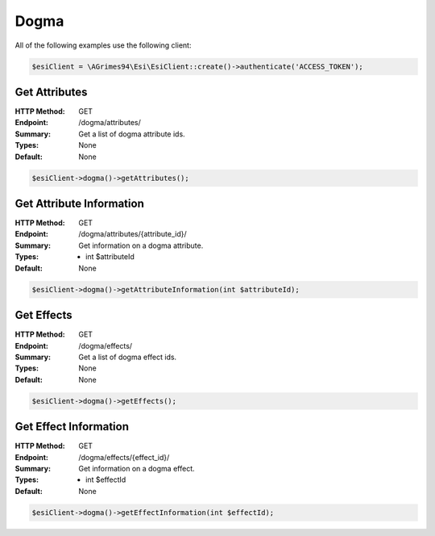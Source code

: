 Dogma
=====

All of the following examples use the following client:

.. code-block:: php

    $esiClient = \AGrimes94\Esi\EsiClient::create()->authenticate('ACCESS_TOKEN');

Get Attributes
--------------

:HTTP Method: GET
:Endpoint: /dogma/attributes/
:Summary: Get a list of dogma attribute ids.
:Types: None
:Default: None

.. code-block:: php

    $esiClient->dogma()->getAttributes();

Get Attribute Information
-------------------------

:HTTP Method: GET
:Endpoint: /dogma/attributes/{attribute_id}/
:Summary: Get information on a dogma attribute.
:Types: - int $attributeId
:Default: None

.. code-block:: php

    $esiClient->dogma()->getAttributeInformation(int $attributeId);

Get Effects
-----------

:HTTP Method: GET
:Endpoint: /dogma/effects/
:Summary: Get a list of dogma effect ids.
:Types: None
:Default: None

.. code-block:: php

    $esiClient->dogma()->getEffects();

Get Effect Information
----------------------

:HTTP Method: GET
:Endpoint: /dogma/effects/{effect_id}/
:Summary: Get information on a dogma effect.
:Types: - int $effectId
:Default: None

.. code-block:: php

    $esiClient->dogma()->getEffectInformation(int $effectId);
